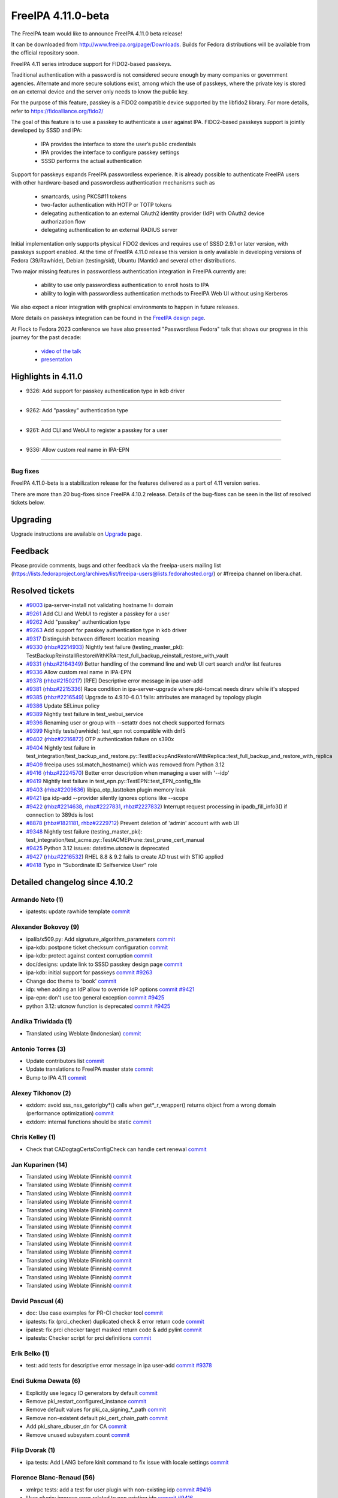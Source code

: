 FreeIPA 4.11.0-beta
===================

.. raw:: mediawiki

   {{ReleaseDate|2023-08-21}}

The FreeIPA team would like to announce FreeIPA 4.11.0 beta release!

It can be downloaded from http://www.freeipa.org/page/Downloads. Builds
for Fedora distributions will be available from the official repository
soon.

FreeIPA 4.11 series introduce support for FIDO2-based passkeys.

Traditional authentication with a password is not considered secure enough by
many companies or government agencies. Alternate and more secure solutions
exist, among which the use of passkeys, where the private key is stored on an
external device and the server only needs to know the public key.

For the purpose of this feature, passkey is a FIDO2 compatible device supported
by the libfido2 library. For more details, refer to https://fidoalliance.org/fido2/

The goal of this feature is to use a passkey to authenticate a user against IPA.
FIDO2-based passkeys support is jointly developed by SSSD and IPA:

    - IPA provides the interface to store the user’s public credentials
    - IPA provides the interface to configure passkey settings
    - SSSD performs the actual authentication

Support for passkeys expands FreeIPA passwordless experience. It is already
possible to authenticate FreeIPA users with other hardware-based and
passwordless authentication mechanisms such as

    - smartcards, using PKCS#11 tokens

    - two-factor authentication with HOTP or TOTP tokens

    - delegating authentication to an external OAuth2 identity provider (IdP) with
      OAuth2 device authorization flow

    - delegating authentication to an external RADIUS server

Initial implementation only supports physical FIDO2 devices and requires use of
SSSD 2.9.1 or later version, with passkeys support enabled. At the time of
FreeIPA 4.11.0 release this version is only available in developing versions of
Fedora (39/Rawhide), Debian (testing/sid), Ubuntu (Mantic) and several other
distributions.

Two major missing features in passwordless authentication integration in
FreeIPA currently are:

  - ability to use only passwordless authentication to enroll hosts to IPA

  - ability to login with passwordless authentication methods to FreeIPA Web UI
    without using Kerberos

We also expect a nicer integration with graphical environments to happen in future releases.

More details on passkeys integration can be found in the `FreeIPA design page <https://freeipa.readthedocs.io/en/latest/designs/passkeys.html>`__.

At Flock to Fedora 2023 conference we have also presented "Passwordless Fedora"
talk that shows our progress in this journey for the past decade:

  - `video of the talk <https://www.youtube.com/live/GkYURkrIzx0?feature=share&t=3226>`__

  - `presentation <https://static.sched.com/hosted_files/flock2023/5f/passwordless-fedora-flock.pdf>`__

.. _highlights_in_4.11.0:

Highlights in 4.11.0
--------------------

-  9326:  Add support for passkey authentication type in kdb driver

--------------

- 9262:  Add "passkey" authentication type

--------------

- 9261:  Add CLI and WebUI to register a passkey for a user

--------------

- 9336:  Allow custom real name in IPA-EPN

--------------


.. _bug_fixes:

Bug fixes
~~~~~~~~~

FreeIPA 4.11.0-beta is a stabilization release for the features delivered as
a part of 4.11 version series.

There are more than 20 bug-fixes since FreeIPA 4.10.2 release. Details
of the bug-fixes can be seen in the list of resolved tickets below.

Upgrading
---------

Upgrade instructions are available on `Upgrade <https://www.freeipa.org/page/Upgrade>`__ page.

Feedback
--------

Please provide comments, bugs and other feedback via the freeipa-users
mailing list
(https://lists.fedoraproject.org/archives/list/freeipa-users@lists.fedorahosted.org/)
or #freeipa channel on libera.chat.

.. _resolved_tickets:

Resolved tickets
----------------

-  `#9003 <https://pagure.io/freeipa/issue/9003>`__ ipa-server-install
   not validating hostname != domain
-  `#9261 <https://pagure.io/freeipa/issue/9261>`__ Add CLI and WebUI to
   register a passkey for a user
-  `#9262 <https://pagure.io/freeipa/issue/9262>`__ Add "passkey"
   authentication type
-  `#9263 <https://pagure.io/freeipa/issue/9263>`__ Add support for
   passkey authentication type in kdb driver
-  `#9317 <https://pagure.io/freeipa/issue/9317>`__ Distinguish between
   different location meaning
-  `#9330 <https://pagure.io/freeipa/issue/9330>`__
   (`rhbz#2214933 <https://bugzilla.redhat.com/show_bug.cgi?id=2214933>`__)
   Nightly test failure (testing_master_pki):
   TestBackupReinstallRestoreWithKRA::test_full_backup_reinstall_restore_with_vault
-  `#9331 <https://pagure.io/freeipa/issue/9331>`__
   (`rhbz#2164349 <https://bugzilla.redhat.com/show_bug.cgi?id=2164349>`__)
   Better handling of the command line and web UI cert search and/or
   list features
-  `#9336 <https://pagure.io/freeipa/issue/9336>`__ Allow custom real
   name in IPA-EPN
-  `#9378 <https://pagure.io/freeipa/issue/9378>`__
   (`rhbz#2150217 <https://bugzilla.redhat.com/show_bug.cgi?id=2150217>`__)
   [RFE] Descriptive error message in ipa user-add
-  `#9381 <https://pagure.io/freeipa/issue/9381>`__
   (`rhbz#2215336 <https://bugzilla.redhat.com/show_bug.cgi?id=2215336>`__)
   Race condition in ipa-server-upgrade where pki-tomcat needs dirsrv
   while it's stopped
-  `#9385 <https://pagure.io/freeipa/issue/9385>`__
   (`rhbz#2216549 <https://bugzilla.redhat.com/show_bug.cgi?id=2216549>`__)
   Upgrade to 4.9.10-6.0.1 fails: attributes are managed by topology
   plugin
-  `#9386 <https://pagure.io/freeipa/issue/9386>`__ Update SELinux
   policy
-  `#9389 <https://pagure.io/freeipa/issue/9389>`__ Nightly test failure
   in test_webui_service
-  `#9396 <https://pagure.io/freeipa/issue/9396>`__ Renaming user or
   group with --setattr does not check supported formats
-  `#9399 <https://pagure.io/freeipa/issue/9399>`__ Nightly
   tests(rawhide): test_epn not compatible with dnf5
-  `#9402 <https://pagure.io/freeipa/issue/9402>`__
   (`rhbz#2216872 <https://bugzilla.redhat.com/show_bug.cgi?id=2216872>`__)
   OTP authentication failure on s390x
-  `#9404 <https://pagure.io/freeipa/issue/9404>`__ Nightly test failure
   in
   test_integration/test_backup_and_restore.py::TestBackupAndRestoreWithReplica::test_full_backup_and_restore_with_replica
-  `#9409 <https://pagure.io/freeipa/issue/9409>`__ freeipa uses
   ssl.match_hostname() which was removed from Python 3.12
-  `#9416 <https://pagure.io/freeipa/issue/9416>`__
   (`rhbz#2224570 <https://bugzilla.redhat.com/show_bug.cgi?id=2224570>`__)
   Better error description when managing a user with '--idp'
-  `#9419 <https://pagure.io/freeipa/issue/9419>`__  Nightly test failure in test_epn.py::TestEPN::test_EPN_config_file
-  `#9403 <https://pagure.io/freeipa/issue/9403>`__
   (`rhbz#2209636 <https://bugzilla.redhat.com/show_bug.cgi?id=2209636>`__)
   libipa_otp_lasttoken plugin memory leak
-  `#9421 <https://pagure.io/freeipa/issue/9421>`__ ipa idp-add
   --provider silently ignores options like --scope
-  `#9422 <https://pagure.io/freeipa/issue/9422>`__
   (`rhbz#2214638 <https://bugzilla.redhat.com/show_bug.cgi?id=2214638>`__,
   `rhbz#2227831 <https://bugzilla.redhat.com/show_bug.cgi?id=2227831>`__,
   `rhbz#2227832 <https://bugzilla.redhat.com/show_bug.cgi?id=2227832>`__)
   Interrupt request processing in ipadb_fill_info3() if connection to
   389ds is lost
-  `#8878 <https://pagure.io/freeipa/issue/8878>`__
   (`rhbz#1821181 <https://bugzilla.redhat.com/show_bug.cgi?id=1821181>`__,
   `rhbz#2229712 <https://bugzilla.redhat.com/show_bug.cgi?id=2229712>`__)
   Prevent deletion of 'admin' account with web UI
-  `#9348 <https://pagure.io/freeipa/issue/9348>`__ Nightly test failure
   (testing_master_pki):
   test_integration/test_acme.py::TestACMEPrune::test_prune_cert_manual
-  `#9425 <https://pagure.io/freeipa/issue/9425>`__ Python 3.12 issues:
   datetime.utcnow is deprecated
-  `#9427 <https://pagure.io/freeipa/issue/9427>`__
   (`rhbz#2216532 <https://bugzilla.redhat.com/show_bug.cgi?id=2216532>`__)
   RHEL 8.8 & 9.2 fails to create AD trust with STIG applied
-  `#9418 <https://pagure.io/freeipa/issue/9418>`__ Typo in "Subordinate
   ID Selfservice User" role

.. _detailed_changelog_since_4.10.2:

Detailed changelog since 4.10.2
-------------------------------

.. _armando_neto_2:

Armando Neto (1)
~~~~~~~~~~~~~~~~

-  ipatests: update rawhide template
   `commit <https://pagure.io/freeipa/c/52782b55f5cb0020be446f75e734cbebc8a4d3cb>`__

.. _alexander_bokovoy_36:

Alexander Bokovoy (9)
~~~~~~~~~~~~~~~~~~~~~~

-  ipalib/x509.py: Add signature_algorithm_parameters
   `commit <https://pagure.io/freeipa/c/18bf495ce88fbb032f23f7db7f941458ecf55c7a>`__
-  ipa-kdb: postpone ticket checksum configuration
   `commit <https://pagure.io/freeipa/c/03897d8a6899691b7218428b296f6d22ccadcfb2>`__
-  ipa-kdb: protect against context corruption
   `commit <https://pagure.io/freeipa/c/4ef8258d58046ee905c929c0e889653a8b86d383>`__
-  doc/designs: update link to SSSD passkey design page
   `commit <https://pagure.io/freeipa/c/e5c292cdada69a93a03de0fa6e48aa713b432ba1>`__
-  ipa-kdb: initial support for passkeys
   `commit <https://pagure.io/freeipa/c/56e179748ba4844ce0c5e505803170b901e2a3c4>`__
   `#9263 <https://pagure.io/freeipa/issue/9263>`__
-  Change doc theme to 'book'
   `commit <https://pagure.io/freeipa/c/e0c4f83abdbbaaa77707e5d15f91ce2bb0bf9329>`__
-  idp: when adding an IdP allow to override IdP options
   `commit <https://pagure.io/freeipa/c/69e4397421d16fad7d16b2f5d53d2bd9316407a1>`__
   `#9421 <https://pagure.io/freeipa/issue/9421>`__
-  ipa-epn: don't use too general exception
   `commit <https://pagure.io/freeipa/c/8173e5df2d0e8dac48f26882ff16979d0da325b5>`__
   `#9425 <https://pagure.io/freeipa/issue/9425>`__
-  python 3.12: utcnow function is deprecated
   `commit <https://pagure.io/freeipa/c/09497d2df0fbd4bb5ad798e5c0798a0faa632f11>`__
   `#9425 <https://pagure.io/freeipa/issue/9425>`__


.. _andika_triwidada_1:

Andika Triwidada (1)
~~~~~~~~~~~~~~~~~~~~

-  Translated using Weblate (Indonesian)
   `commit <https://pagure.io/freeipa/c/c7ba8f5f28e20566f2dbfcccbe81a1330ddf6ee4>`__

.. _antonio_torres_14:

Antonio Torres (3)
~~~~~~~~~~~~~~~~~~~

-  Update contributors list
   `commit <https://pagure.io/freeipa/c/479a24f28593da1de9b39f938e60be6bb89b8995>`__
-  Update translations to FreeIPA master state
   `commit <https://pagure.io/freeipa/c/eec46800d5d288cc4e9481fd0d9025cfdd5ba2f7>`__
-  Bump to IPA 4.11
   `commit <https://pagure.io/freeipa/c/9819058d730be6ab3b09a1505061d0bc6c3f9210>`__

.. _alexey_tikhonov_3:

Alexey Tikhonov (2)
~~~~~~~~~~~~~~~~~~~

-  extdom: avoid sss_nss_getorigby*() calls when get*_r_wrapper()
   returns object from a wrong domain (performance optimization)
   `commit <https://pagure.io/freeipa/c/147123e6b9fcbb570608651d248945c93f81fc01>`__
-  extdom: internal functions should be static
   `commit <https://pagure.io/freeipa/c/f0c26fe0946a6ff4382235c9caf723777d3b9699>`__

.. _chris_kelley_1:

Chris Kelley (1)
~~~~~~~~~~~~~~~~

-  Check that CADogtagCertsConfigCheck can handle cert renewal
   `commit <https://pagure.io/freeipa/c/614d3bd9c009204920406b791057fe3646d640bc>`__

.. _jan_kuparinen_14:

Jan Kuparinen (14)
~~~~~~~~~~~~~~~~~~

-  Translated using Weblate (Finnish)
   `commit <https://pagure.io/freeipa/c/e20e1a446c36c875537398c7f28212b8320d667a>`__
-  Translated using Weblate (Finnish)
   `commit <https://pagure.io/freeipa/c/ea95f0dda07021e655c1d58c6078f5b1a8b6bc5c>`__
-  Translated using Weblate (Finnish)
   `commit <https://pagure.io/freeipa/c/e92b847850b3fc9a8027a1d2aca3073dddb1d652>`__
-  Translated using Weblate (Finnish)
   `commit <https://pagure.io/freeipa/c/cd702b542179322d8a3d9797d283c4a76c6ad3b6>`__
-  Translated using Weblate (Finnish)
   `commit <https://pagure.io/freeipa/c/f680614b5c6842f9466e4f317b0564adad015a78>`__
-  Translated using Weblate (Finnish)
   `commit <https://pagure.io/freeipa/c/581dfddcf7c8304fc72fa9f5d7c5acf7fbab9411>`__
-  Translated using Weblate (Finnish)
   `commit <https://pagure.io/freeipa/c/7fc89bc0bac8239b214d3a157cf11c284c7d3a40>`__
-  Translated using Weblate (Finnish)
   `commit <https://pagure.io/freeipa/c/386e51168a1f78db93f9f00e2daa25567bdcfffe>`__
-  Translated using Weblate (Finnish)
   `commit <https://pagure.io/freeipa/c/feb94b3aa55f7e71cbcfd8c17662732d33806438>`__
-  Translated using Weblate (Finnish)
   `commit <https://pagure.io/freeipa/c/e39ccf59889f13499fe47ffb9a9ae6e01e0430b1>`__
-  Translated using Weblate (Finnish)
   `commit <https://pagure.io/freeipa/c/706faddf242105d95f7901d040736c13feb3c213>`__
-  Translated using Weblate (Finnish)
   `commit <https://pagure.io/freeipa/c/dd345aaca840ed86f77aedae682860ffc721ff3f>`__
-  Translated using Weblate (Finnish)
   `commit <https://pagure.io/freeipa/c/31ba6aa500f1ddb8af43aeebb9f12854431f1a66>`__
-  Translated using Weblate (Finnish)
   `commit <https://pagure.io/freeipa/c/41855787056b0836e1d64c02fa2125f195acda0b>`__

.. _david_pascual_4:

David Pascual (4)
~~~~~~~~~~~~~~~~~

-  doc: Use case examples for PR-CI checker tool
   `commit <https://pagure.io/freeipa/c/b0636c540883c948349b2f374a9da9ee8a731e94>`__
-  ipatests: fix (prci_checker) duplicated check & error return code
   `commit <https://pagure.io/freeipa/c/07927b21ba64c5a7dd75bd6357c914494397af78>`__
-  ipatest: fix prci checker target masked return code & add pylint
   `commit <https://pagure.io/freeipa/c/8297b749749e22fbc2a7c36d5cffb9c2e12c31dc>`__
-  ipatests: Checker script for prci definitions
   `commit <https://pagure.io/freeipa/c/3237ade3d2df20c3aeba4405f46a45a2130fbc7e>`__

.. _erik_belko_5:

Erik Belko (1)
~~~~~~~~~~~~~~

-  test: add tests for descriptive error message in ipa user-add
   `commit <https://pagure.io/freeipa/c/4a3e3efb84cee9e3784246f3bc47f1f56b266bc0>`__
   `#9378 <https://pagure.io/freeipa/issue/9378>`__

.. _endi_sukma_dewata_2:

Endi Sukma Dewata (6)
~~~~~~~~~~~~~~~~~~~~~

-  Explicitly use legacy ID generators by default
   `commit <https://pagure.io/freeipa/c/38728dd518fbdfef692aa94230298901f42e6071>`__
-  Remove pki_restart_configured_instance
   `commit <https://pagure.io/freeipa/c/06183a061a00b9f9b36107d3e3d1e6c81cdf5146>`__
-  Remove default values for pki_ca_signing_*_path
   `commit <https://pagure.io/freeipa/c/33c2740d82634654da6a1e047fd638512083c3f0>`__
-  Remove non-existent default pki_cert_chain_path
   `commit <https://pagure.io/freeipa/c/a9ee2adec38b23d7d957d503d79e20b2174cc512>`__
-  Add pki_share_dbuser_dn for CA
   `commit <https://pagure.io/freeipa/c/7233944e741b2659889429c2a768ef227f4a3a2d>`__
-  Remove unused subsystem.count
   `commit <https://pagure.io/freeipa/c/cfc4f47a10c13a50fcd04115db65936568ea4409>`__

.. _filip_dvorak_1:

Filip Dvorak (1)
~~~~~~~~~~~~~~~~

-  ipa tests: Add LANG before kinit command to fix issue with locale
   settings
   `commit <https://pagure.io/freeipa/c/1611d545492ecfcd1f4d312d62402fe7d1fb3b07>`__

.. _florence_blanc_renaud_109:

Florence Blanc-Renaud (56)
~~~~~~~~~~~~~~~~~~~~~~~~~~~

-  xmlrpc tests: add a test for user plugin with non-existing idp
   `commit <https://pagure.io/freeipa/c/7517e2ce217c20651b720b8a5e5a4a134e7cdfbf>`__
   `#9416 <https://pagure.io/freeipa/issue/9416>`__
-  User plugin: improve error related to non existing idp
   `commit <https://pagure.io/freeipa/c/f57a7dbf508b9214dc8222ea0ba0acf162025d2e>`__
   `#9416 <https://pagure.io/freeipa/issue/9416>`__
-  OTP: fix data type to avoid endianness issue
   `commit <https://pagure.io/freeipa/c/7060e3a031fb4e4cdf85f616f1e1a3435d61e696>`__
   `#9402 <https://pagure.io/freeipa/issue/9402>`__
-  ipatests: use dnf download to download pkgs
   `commit <https://pagure.io/freeipa/c/ce9346e74e98a73c927bda5d294e9bab2785c713>`__
   `#9399 <https://pagure.io/freeipa/issue/9399>`__
-  tests: fix backup-restore scenario with replica
   `commit <https://pagure.io/freeipa/c/8de6405b1130a9b21bae87689a18439059515399>`__
   `#9404 <https://pagure.io/freeipa/issue/9404>`__
-  Detection of PKI subsystem
   `commit <https://pagure.io/freeipa/c/6c84ae5c3035ecd917404cc41c32a4b25c607b46>`__
   `#9330 <https://pagure.io/freeipa/issue/9330>`__
-  Uninstaller: uninstall PKI before shutting down services
   `commit <https://pagure.io/freeipa/c/67a33e5a305c7510fb182f84e46f304043f6ab37>`__
   `#9330 <https://pagure.io/freeipa/issue/9330>`__
-  Integration tests: add a test to ipa-server-upgrade
   `commit <https://pagure.io/freeipa/c/ac78a84fbe90f361a4a58fb2748d539647ffea52>`__
   `#9385 <https://pagure.io/freeipa/issue/9385>`__
-  Upgrade: fix replica agreement
   `commit <https://pagure.io/freeipa/c/143c3eb1612f9bb7f015dcf2dcb496e8ef324a38>`__
   `#9385 <https://pagure.io/freeipa/issue/9385>`__
-  Integration test: add a test for upgrade and PKI drop-in file
   `commit <https://pagure.io/freeipa/c/d76f8fcedab7cb6e1089eb32bbc7f7856a4e4b0d>`__
   `#9381 <https://pagure.io/freeipa/issue/9381>`__
-  Upgrade: add PKI drop-in file if missing
   `commit <https://pagure.io/freeipa/c/0472067ca63e4c4a9a3f060de7802b39af6d671d>`__
   `#9381 <https://pagure.io/freeipa/issue/9381>`__
-  xmlrpc tests: add test renaming user or group with setattr
   `commit <https://pagure.io/freeipa/c/ae6549ffae1ffe2bb6a1ba7dce0620ec0c20cabf>`__
   `#9396 <https://pagure.io/freeipa/issue/9396>`__
-  User and groups: rename with --setattr must check format
   `commit <https://pagure.io/freeipa/c/794b2c32f67aa8e69616171f3e8de99654698b7e>`__
   `#9396 <https://pagure.io/freeipa/issue/9396>`__
-  webuitests: close notification which hides Add button
   `commit <https://pagure.io/freeipa/c/1aea1cc29e3235313a97dfbd979437a396411a7c>`__
   `#9389 <https://pagure.io/freeipa/issue/9389>`__
-  Spec file: bump SSSD version for passkey support
   `commit <https://pagure.io/freeipa/c/665227e43755c0869f25e986265c0533af1cc7f7>`__
-  Passkey: add a weak dependency on sssd-passkey
   `commit <https://pagure.io/freeipa/c/31b70ee32470b6999306bdc38035266d6a496c9e>`__
-  Webui tests: fix test failure
   `commit <https://pagure.io/freeipa/c/14526c50bbabb8df43fa6420b678fcfc3ecd6436>`__
-  passkey: adjust selinux security context for passkey_child
   `commit <https://pagure.io/freeipa/c/c0f71b052560e5ac9782c582f151ca0bc7312d62>`__
-  passkeyconfig: require-user-verification is a boolean
   `commit <https://pagure.io/freeipa/c/0075c8b8f66a28f80029fb3184e1eeb6b0f99f79>`__
-  Passkey: update the API doc
   `commit <https://pagure.io/freeipa/c/9963dcdd5b261011793072d92168c5961ece35ad>`__
-  Passkey: extract the passkey from stdout
   `commit <https://pagure.io/freeipa/c/b650783a180e6c81a6ccec3fd18ee9ed13edaf12>`__
-  Passkey: add "passkey configuration" to webui
   `commit <https://pagure.io/freeipa/c/c016e271b2bddde5c26822fee78e7f07b95dddc3>`__
   `#9261 <https://pagure.io/freeipa/issue/9261>`__
-  WebUI: improve passkey display
   `commit <https://pagure.io/freeipa/c/510f806a9f4f82d39772f22e3262ca6c17c918be>`__
   `#9261 <https://pagure.io/freeipa/issue/9261>`__
-  Passkey support: show the passkey in webui
   `commit <https://pagure.io/freeipa/c/c58e483095d21aaa98f546425a99dc22d31dfb4a>`__
   `#9261 <https://pagure.io/freeipa/issue/9261>`__
-  Passkey: add support for discoverable credentials
   `commit <https://pagure.io/freeipa/c/6f0da62f5afa65941c280e16bd12215a57e4d6b0>`__
-  WebUI tests: add test for krbtpolicy passkey maxlife/maxrenew
   `commit <https://pagure.io/freeipa/c/d207f6bf328a9f2a3e07094aeab111aebca932de>`__
   `#9262 <https://pagure.io/freeipa/issue/9262>`__
-  WebUI: add support for passkey auth type and auth indicator
   `commit <https://pagure.io/freeipa/c/f8580cae4b01568a6ab98b405435e83231994896>`__
   `#9262 <https://pagure.io/freeipa/issue/9262>`__
-  XMLRPC tests: add new tests for passkey auth type
   `commit <https://pagure.io/freeipa/c/a7d90c1ef5e70a532f4515c18bf3e073c11ab87c>`__
-  CLI: add support for passkey authentication type
   `commit <https://pagure.io/freeipa/c/7911b2466d892386721952991d5150412530fb6e>`__
   `#9262 <https://pagure.io/freeipa/issue/9262>`__
-  XMLRPC tests: test new passkey commands
   `commit <https://pagure.io/freeipa/c/ae3c281a64c994cae10709a2e284f3830de64781>`__
   `#9261 <https://pagure.io/freeipa/issue/9261>`__
-  API: add new commands for passkey mappings
   `commit <https://pagure.io/freeipa/c/a21214cb9e96ff7fdb4f55b5a4817b1ce60632c0>`__
   `#9261 <https://pagure.io/freeipa/issue/9261>`__
-  API: add new commands for ipa passkeyconfig-show \| mod
   `commit <https://pagure.io/freeipa/c/4bd1be9e90ea7369edb4ae15ff8c51232d5ab850>`__
   `#9261 <https://pagure.io/freeipa/issue/9261>`__
-  New schema for Passkey mappings
   `commit <https://pagure.io/freeipa/c/af569508c1cefbbbfde2fe52b02fe4545818b04a>`__
   `#9261 <https://pagure.io/freeipa/issue/9261>`__
-  Design for passkey support
   `commit <https://pagure.io/freeipa/c/574517cb165eb3d89dc3492895cf830a9bde67b2>`__
   `#9261 <https://pagure.io/freeipa/issue/9261>`__
-  PRCI: update rawhide box
   `commit <https://pagure.io/freeipa/c/2be07242b70b5c80ecf606d76378f0c299fdb829>`__
-  user or group name: explain the supported format
   `commit <https://pagure.io/freeipa/c/7b0ad59feaf7ad017799c89010a95c2f6f55699d>`__
-  azure tests: move to fedora 38
   `commit <https://pagure.io/freeipa/c/72dccd82448d588c4d61d8f5ffe51d559853a520>`__
-  Tests: test on f37 and f38
   `commit <https://pagure.io/freeipa/c/72cc53a22e585b68bf3a111b17aceae1a1e93919>`__
-  cert_find: fix call with --all
   `commit <https://pagure.io/freeipa/c/1f30cc65276a532e7288217f216b72a2b0628c8f>`__
   `#9331 <https://pagure.io/freeipa/issue/9331>`__
-  Spec file: use %autosetup instead of %setup
   `commit <https://pagure.io/freeipa/c/295b4e23b44c74817fd83428f9ffe4cdb1e7bb8a>`__
-  Spec file: unify with RHEL9 spec
   `commit <https://pagure.io/freeipa/c/6ab93f8be3c853944d2f4a7bd8061cafc8db8f58>`__
-  azure tests: move to fedora 37
   `commit <https://pagure.io/freeipa/c/232b5a9ddeb222035a9393bfc495b2ffba557801>`__
-  Spec file: bump krb5_kdb_version on rawhide
   `commit <https://pagure.io/freeipa/c/be21cabad48395f48f123c5041c858608de52d38>`__
-  FIPS setup: fix typo filtering camellia encryption
   `commit <https://pagure.io/freeipa/c/17a5d5bff1df5e12899e9316f4a4364d2512a64f>`__
-  cert utilities: MAC verification is incompatible with FIPS mode
   `commit <https://pagure.io/freeipa/c/6bd9d156e05c6dd0d4f9ece2aa3df34e77c58749>`__
-  PRCI: update memory reqs for each topology
   `commit <https://pagure.io/freeipa/c/ab8b1fa6f542cf3f435a170cec248795bfcf544e>`__
-  ipatests: update vagrant boxes
   `commit <https://pagure.io/freeipa/c/3d6d7e9fdf452d04f6600ae70d36d9057e5f87c4>`__
-  Tests: test on f37 and f36
   `commit <https://pagure.io/freeipa/c/43fcfe45f16d579ca1913c46437c73de9450fe92>`__
-  gitignore: add install/oddjob/org.freeipa.server.config-enable-sid
   `commit <https://pagure.io/freeipa/c/21091c2bc779d65d9049e01cd6ac6a7f2d2ef60d>`__
-  ipatests: update expected cksum for epn.conf
   `commit <https://pagure.io/freeipa/c/bb9b44f5700564e936a928b4063d241b8996e172>`__
   `#9419 <https://pagure.io/freeipa/issue/9419>`__
-  ipatests: update expected webui msg for admin deletion
   `commit <https://pagure.io/freeipa/c/e49ec1048db85f514e2db5960f773e5d56fa0cec>`__
   `#8878 <https://pagure.io/freeipa/issue/8878>`__
-  ipatests: fixture can produce IndexError
   `commit <https://pagure.io/freeipa/c/a6f01115cf2abbf6be5570d96fa607e716ba7ba9>`__
   `#9348 <https://pagure.io/freeipa/issue/9348>`__
-  ipatests: fix test_topology
   `commit <https://pagure.io/freeipa/c/6f5fe80de0ee9a5474fdfa5ae7880910b7384a62>`__
-  Installer: activate nss and pam services in sssd.conf
   `commit <https://pagure.io/freeipa/c/7796b7b9585e9459bb44b8ea92c50eb2592319cf>`__
   `#9427 <https://pagure.io/freeipa/issue/9427>`__
-  ipa-server-guard: make the lock timezone aware
   `commit <https://pagure.io/freeipa/c/33549183effa3a880f2d79955939b25142e72ff9>`__
   `#9425 <https://pagure.io/freeipa/issue/9425>`__
-  ipa-cert-fix: use timezone-aware datetime
   `commit <https://pagure.io/freeipa/c/0f16b72bcb86764aaffa69a9ccad4011e811f856>`__
   `#9425 <https://pagure.io/freeipa/issue/9425>`__
-  ipa-epn: include timezone info
   `commit <https://pagure.io/freeipa/c/59e68f79e48e5eaa18c60f3dc418d0bf516684ab>`__
   `#9425 <https://pagure.io/freeipa/issue/9425>`__

.. _fraser_tweedale_3:

Fraser Tweedale (1)
~~~~~~~~~~~~~~~~~~~

-  BUILD.txt: remove redundant dnf-builddep option
   `commit <https://pagure.io/freeipa/c/7a40948d6e05d75e536f257b6771cc6040ac85e6>`__

.. _iker_pedrosa_4:

Iker Pedrosa (4)
~~~~~~~~~~~~~~~~

-  Passkey design: add second sssd design page
   `commit <https://pagure.io/freeipa/c/105b03370cd5725a9ae57701da09efd0cdeed1f6>`__
-  Passkey design: user verification clarification
   `commit <https://pagure.io/freeipa/c/957d67aca50958ad03a7e4d9831ef722b592fa69>`__
-  Passkey design: fix user verification
   `commit <https://pagure.io/freeipa/c/e0acc51ff579251aeadf2a624ffd2bb91c2a4ef0>`__
-  ipatests: definitions for SSSD COPR nightly
   `commit <https://pagure.io/freeipa/c/03e9139504261f043c215879a54c18a89f81c534>`__

.. _jarl_gullberg_2:

Jarl Gullberg (1)
~~~~~~~~~~~~~~~~~

-  ipaplatform/debian: fix path to ldap.so
   `commit <https://pagure.io/freeipa/c/5a0eed0b1addc777a0506485f40ee611763a15af>`__

.. _julien_rische_4:

Julien Rische (2)
~~~~~~~~~~~~~~~~~

-  Filter out constrained delegation ACL from KDB entry
   `commit <https://pagure.io/freeipa/c/545a363dd2f7f551fa3ec3fed66c80b30ae3c1e1>`__
-  ipa-kdb: fix error handling of is_master_host()
   `commit <https://pagure.io/freeipa/c/c84c59c66f1b22ebc671960cae90088a024d2d62>`__
   `#9422 <https://pagure.io/freeipa/issue/9422>`__

.. _lenz_grimmer_1:

Lenz Grimmer (1)
~~~~~~~~~~~~~~~~

-  doc: Fix incorrect URL format
   `commit <https://pagure.io/freeipa/c/4eba0481eca5b00b926a01c13b0b089061ec81b2>`__

.. _jerry_james_1:

Jerry James (1)
~~~~~~~~~~~~~~~

-  Change fontawesome-fonts requires to match fontawesome 4.x
   `commit <https://pagure.io/freeipa/c/da65cc35bdac530eec6c62307a48d76d582c177c>`__


.. _miro_hrončok_1:

Miro Hrončok (1)
~~~~~~~~~~~~~~~~

-  Use ssl.match_hostname from urllib3 as it was removed from Python
   3.12
   `commit <https://pagure.io/freeipa/c/d2ed490ff446d96520b89ea47387ce8ee33c1c7d>`__
   `#9409 <https://pagure.io/freeipa/issue/9409>`__

.. _mohammad_rizwan_5:

Mohammad Rizwan (4)
~~~~~~~~~~~~~~~~~~~

-  ipatests: enable firewall rule for http service on acme client
   `commit <https://pagure.io/freeipa/c/00c0a62a6a0400a2353de6cf39c7d47e783f586e>`__
-  ipatests: wait for sssd-kcm to settle after date change
   `commit <https://pagure.io/freeipa/c/2eb4cdb64141c9c4001693f672e108beff8d621f>`__
-  ipatests: Test newly added certificate lable
   `commit <https://pagure.io/freeipa/c/746a036c7eab177fd87a37f0515a46419f22c12b>`__
-  ipatests: remove fixture call and wait to get things settle
   `commit <https://pagure.io/freeipa/c/bbb53a12711f864601a9d7c024145603c9c596a1>`__
   `#9348 <https://pagure.io/freeipa/issue/9348>`__

.. _weblate_5:

Weblate (5)
~~~~~~~~~~~

-  Update translation files
   `commit <https://pagure.io/freeipa/c/1d1b31a2f451cf90f083033ee256901bb3439f17>`__
-  Update translation files
   `commit <https://pagure.io/freeipa/c/6f3c9a2533631dff2a3521c140b73cb63478a240>`__
-  Update translation files
   `commit <https://pagure.io/freeipa/c/8b1eb488bd2c523e5288063626bc67510af38958>`__
-  Update translation files
   `commit <https://pagure.io/freeipa/c/3c7fe6c49df7c68054e1d8a778276d7db522fd17>`__
-  Update translation files
   `commit <https://pagure.io/freeipa/c/ac2c3de8891142a3c90086203e7c3ed98280f4dc>`__

.. _piotr_drąg_2:

Piotr Drąg (2)
~~~~~~~~~~~~~~

-  Translated using Weblate (Polish)
   `commit <https://pagure.io/freeipa/c/35f58c9af45cd1eba333054d6e73ba25e53f17a4>`__
-  Translated using Weblate (Polish)
   `commit <https://pagure.io/freeipa/c/fd985ae43a7e685959adf2098ab46bfd09cfdd1a>`__

.. _rob_crittenden_33:

Rob Crittenden (10)
~~~~~~~~~~~~~~~~~~~

-  Differentiate location meaning between host and server
   `commit <https://pagure.io/freeipa/c/f1ed46eb93bcb5bc87783dc3daad72faffc7c6af>`__
   `#9317 <https://pagure.io/freeipa/issue/9317>`__
-  Use the python-cryptography parser directly in cert-find
   `commit <https://pagure.io/freeipa/c/fa3a69f91fcb4e15714f78a6eee4944bb8ca5e1b>`__
   `#9331 <https://pagure.io/freeipa/issue/9331>`__
-  Revert "cert_find: fix call with --all"
   `commit <https://pagure.io/freeipa/c/8a250201494fa0864c81ba0bb2d16a485cdd2533>`__
   `#9331 <https://pagure.io/freeipa/issue/9331>`__
-  Revert "Use the OpenSSL certificate parser in cert-find"
   `commit <https://pagure.io/freeipa/c/2a605c5d07906e157e79458724be098aab28cc7c>`__
   `#9331 <https://pagure.io/freeipa/issue/9331>`__
-  Don't allow the FQDN to match the domain on server installs
   `commit <https://pagure.io/freeipa/c/c2bce952d8f4358a028eb067154011cc1f6d8a44>`__
   `#9003 <https://pagure.io/freeipa/issue/9003>`__
-  Use the OpenSSL certificate parser in cert-find
   `commit <https://pagure.io/freeipa/c/191880bc9f77c3e8a3cecc82e6eea33ab5ad03e4>`__
   `#9331 <https://pagure.io/freeipa/issue/9331>`__
-  Enforce sizelimit in cert-find
   `commit <https://pagure.io/freeipa/c/2b2f10c2eb7f3b796c68771bc8cbf5dbaa646481>`__
   `#9331 <https://pagure.io/freeipa/issue/9331>`__
-  Fix memory leak in the OTP last token plugin
   `commit <https://pagure.io/freeipa/c/089907b4853207ea70c7ca02896b84718251cf6f>`__
   `#9403 <https://pagure.io/freeipa/issue/9403>`__
-  Prevent the admin user from being deleted
   `commit <https://pagure.io/freeipa/c/dea35922cd086883c0699646ec39fdef8f0ba579>`__
   `#8878 <https://pagure.io/freeipa/issue/8878>`__
-  Remove all references to deleted indirect map from parent map
   `commit <https://pagure.io/freeipa/c/d98d5e475133ad5fae0af3d08beca8b01950427f>`__
   `#9397 <https://pagure.io/freeipa/issue/9397>`__

.. _ricky_tigg_3:

Ricky Tigg (3)
~~~~~~~~~~~~~~

-  Translated using Weblate (Finnish)
   `commit <https://pagure.io/freeipa/c/ab652aa11ae47e105f6af4d18b4c2a52a78da119>`__
-  Translated using Weblate (Finnish)
   `commit <https://pagure.io/freeipa/c/e7623b4f5a36146170dd2e7619ff89cd91950ec8>`__
-  Translated using Weblate (Finnish)
   `commit <https://pagure.io/freeipa/c/0ab38702291df131851a9a343d52c0ab1ab31463>`__

.. _rafael_guterres_jeffman_3:

Rafael Guterres Jeffman (2)
~~~~~~~~~~~~~~~~~~~~~~~~~~~

-  selinux: Update SELinux policy
   `commit <https://pagure.io/freeipa/c/a78c47b2d331d22c0a21d449a4f13370913f58ed>`__
   `#9386 <https://pagure.io/freeipa/issue/9386>`__
-  Fix typo in "Subordinate ID Selfservice User" role
   `commit <https://pagure.io/freeipa/c/82b129fe765ad32328df540be2ec4d27fc33df0a>`__
   `#9418 <https://pagure.io/freeipa/issue/9418>`__

.. _sumit_bose_7:

Sumit Bose (7)
~~~~~~~~~~~~~~

-  ipa-otpd: add passkey_child_debug_level option
   `commit <https://pagure.io/freeipa/c/8d12d497f68961a5c2b614572f016980a9acca55>`__
-  ipa-otpd: add support for passkey authentication
   `commit <https://pagure.io/freeipa/c/b252988da63c1b14da241438c744b882f416f189>`__
-  ipa-otpd: make get_krad_attr_from_packet() public
   `commit <https://pagure.io/freeipa/c/a02fd5305ee42307a159db7ece40ffc305bc7e59>`__
-  ipa-otpd: make auth_type_is(), get_string() and get_string_array()
   public
   `commit <https://pagure.io/freeipa/c/62e28e424769b35a19d424de45eade38c26082f3>`__
-  ipa-otpd: make add_krad_attr_to_set() public
   `commit <https://pagure.io/freeipa/c/e7a69b3d9f6768afd524bf36dc9b208d9f7730f1>`__
-  ipa-otpd: suppress "function declaration isn't a prototype" warning
   `commit <https://pagure.io/freeipa/c/9caea3205cbd99649bd9b9eca4e9322f058d4a98>`__
-  ipa-kdb: do not fail if certmap rule cannot be added
   `commit <https://pagure.io/freeipa/c/0ce3ab36b486297cd89064095a11803d611660ac>`__

.. _김인수_4:

김인수 (4)
~~~~~~~~~~

-  Translated using Weblate (Korean)
   `commit <https://pagure.io/freeipa/c/6e6a07188ba69e80aaf67c56e6c4d4efc8213cae>`__
-  Translated using Weblate (Korean)
   `commit <https://pagure.io/freeipa/c/a2a70ab7acfd51b67ffc4337d0ba596d714f5c55>`__
-  Translated using Weblate (Korean)
   `commit <https://pagure.io/freeipa/c/526b5165fed95be8143771e9b0cf2e4d7fcd8ae9>`__
-  Added translation using Weblate (Korean)
   `commit <https://pagure.io/freeipa/c/e9d590885100ec6fb11695cd80dc3acfe33a0307>`__

.. _simon_nussbaum_1:

Simon Nussbaum (1)
~~~~~~~~~~~~~~~~~~

-  component: mail_from_realname config setting added to IPA-EPN
   `commit <https://pagure.io/freeipa/c/fcad9c9aa76b5e027ca247941620c4e6a4be991e>`__
   `#9336 <https://pagure.io/freeipa/issue/9336>`__


.. _scott_poore_5:

Scott Poore (1)
~~~~~~~~~~~~~~~

-  ipatests: add prci definitions for test_sso jobs
   `commit <https://pagure.io/freeipa/c/04c2b0698426d4e9eb8aa3510d2a26677e5c75ac>`__

.. _sudhir_menon_4:

Sudhir Menon (2)
~~~~~~~~~~~~~~~~

-  ipatests: ipa-adtrust-install command test scenarios
   `commit <https://pagure.io/freeipa/c/dd22bd2528d376d347c7a672b613c865d91e890a>`__
-  ipatests: idm api related tests.
   `commit <https://pagure.io/freeipa/c/8e142bc1d48183674859d3e63144d71a89ce1836>`__

.. _temuri_doghonadze_4:

Temuri Doghonadze (4)
~~~~~~~~~~~~~~~~~~~~~

-  Translated using Weblate (Georgian)
   `commit <https://pagure.io/freeipa/c/2ee7fcdfbaacf5033422251d7ac28e0e102d1c98>`__
-  Translated using Weblate (Georgian)
   `commit <https://pagure.io/freeipa/c/d12908ffce43a65bdc441727ef082bf80d2462a1>`__
-  Translated using Weblate (Georgian)
   `commit <https://pagure.io/freeipa/c/097615c34c0c3a94b5dce9bcac86fb0c452a5c74>`__
-  Added translation using Weblate (Georgian)
   `commit <https://pagure.io/freeipa/c/b2cdddeaea5936dad622fd97de4e92b545d6c0d9>`__

.. _todd_zullinger_2:

Todd Zullinger (2)
~~~~~~~~~~~~~~~~~~

-  spec: silence krb5 pkgconf errors in %krb5_base_version
   `commit <https://pagure.io/freeipa/c/4f9e6b1bedd2d223bef7113d5f7e68cea48537de>`__
-  spec: verify upstream source signature
   `commit <https://pagure.io/freeipa/c/0d72a6cf5c22d452d04faadfd930b9fc24a2a879>`__

.. _thorsten_scherf_1:

Thorsten Scherf (1)
~~~~~~~~~~~~~~~~~~~

-  external-idp: change idp server name to reference name
   `commit <https://pagure.io/freeipa/c/2aeb963fc9f3261e5f9539450cef96b8dbf84135>`__

.. _viacheslav_sychov_1:

Viacheslav Sychov (1)
~~~~~~~~~~~~~~~~~~~~~

-  fix: Handle /proc/1/sched missing error
   `commit <https://pagure.io/freeipa/c/d33a2523eeebcc26149535c38d8607a39a4c51df>`__

.. _yuri_chornoivan_6:

Yuri Chornoivan (6)
~~~~~~~~~~~~~~~~~~~

-  Translated using Weblate (Ukrainian)
   `commit <https://pagure.io/freeipa/c/7a82bc090eae37b2bcb4100e27494492c6363bb0>`__
-  Translated using Weblate (Ukrainian)
   `commit <https://pagure.io/freeipa/c/0f2d2d36ee6420fcbca90a6dab9fe224d634e24a>`__
-  Translated using Weblate (Ukrainian)
   `commit <https://pagure.io/freeipa/c/cf338b5b35f429dcb1cef5f2c6de60bff6be522c>`__
-  Translated using Weblate (Ukrainian)
   `commit <https://pagure.io/freeipa/c/b9f94620556384eca769d59d621d10ab7ccc3e1a>`__
-  Translated using Weblate (Ukrainian)
   `commit <https://pagure.io/freeipa/c/5cc8e5b869d213a39a29c8bb30f757be1e29c61a>`__
-  Translated using Weblate (Ukrainian)
   `commit <https://pagure.io/freeipa/c/a0e0d57a429afa097fb2a322152aa1edc1b1ed85>`__
